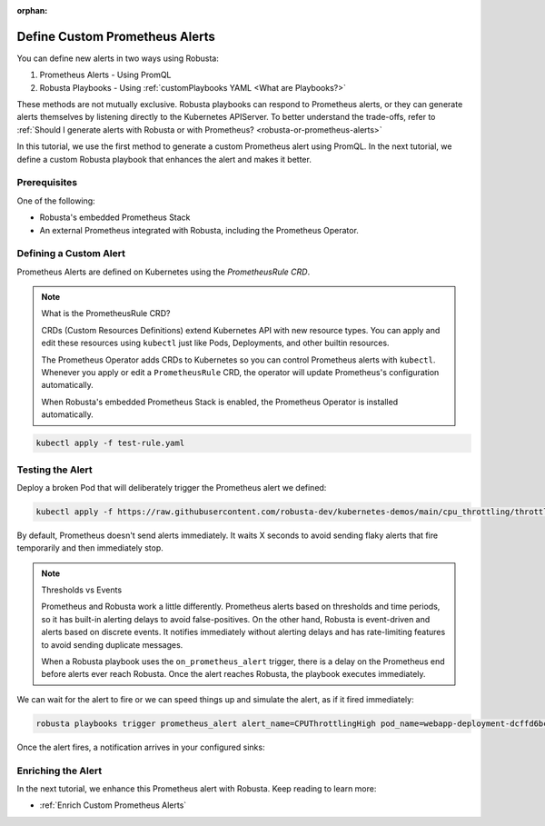 :orphan:

.. _define-alerts:

Define Custom Prometheus Alerts
##############################################

You can define new alerts in two ways using Robusta:

1. Prometheus Alerts - Using PromQL
2. Robusta Playbooks - Using :ref:`customPlaybooks YAML <What are Playbooks?>`

These methods are not mutually exclusive. Robusta playbooks can respond to Prometheus alerts, or they can generate
alerts themselves by listening directly to the Kubernetes APIServer. To better understand the trade-offs, refer to
:ref:`Should I generate alerts with Robusta or with Prometheus? <robusta-or-prometheus-alerts>`

In this tutorial, we use the first method to generate a custom Prometheus alert using PromQL. In the next tutorial,
we define a custom Robusta playbook that enhances the alert and makes it better.

Prerequisites
--------------

One of the following:

* Robusta's embedded Prometheus Stack
* An external Prometheus integrated with Robusta, including the Prometheus Operator.

Defining a Custom Alert
---------------------------------------

Prometheus Alerts are defined on Kubernetes using the *PrometheusRule CRD*.

.. note:: What is the PrometheusRule CRD?

    CRDs (Custom Resources Definitions) extend Kubernetes API with new resource types. You can apply and edit these
    resources using ``kubectl`` just like Pods, Deployments, and other builtin resources.

    The Prometheus Operator adds CRDs to Kubernetes so you can control Prometheus alerts with ``kubectl``. Whenever you
    apply or edit a ``PrometheusRule`` CRD, the operator will update Prometheus's configuration automatically.

    When Robusta's embedded Prometheus Stack is enabled, the Prometheus Operator is installed automatically.

.. Define a ``PrometheusRule`` to TODO.

.. .. code-block:: yaml

..     TODO

.. Apply this PrometheusRule to your cluster using ``kubectl``:

.. code-block:: bash

    kubectl apply -f test-rule.yaml

Testing the Alert
---------------------------------------

Deploy a broken Pod that will deliberately trigger the Prometheus alert we defined:

.. code-block:: bash

    kubectl apply -f https://raw.githubusercontent.com/robusta-dev/kubernetes-demos/main/cpu_throttling/throttling.yaml

By default, Prometheus doesn't send alerts immediately. It waits X seconds to avoid sending flaky alerts that fire
temporarily and then immediately stop.

.. note:: Thresholds vs Events

    Prometheus and Robusta work a little differently. Prometheus alerts based on thresholds and time periods,
    so it has built-in alerting delays to avoid false-positives. On the other hand, Robusta is event-driven and
    alerts based on discrete events. It notifies immediately without alerting delays and has rate-limiting features
    to avoid sending duplicate messages.

    When a Robusta playbook uses the ``on_prometheus_alert`` trigger, there is a delay on the Prometheus end before
    alerts ever reach Robusta. Once the alert reaches Robusta, the playbook executes immediately.

We can wait for the alert to fire or we can speed things up and simulate the alert, as if it fired immediately:

.. code-block:: bash

    robusta playbooks trigger prometheus_alert alert_name=CPUThrottlingHigh pod_name=webapp-deployment-dcffd6bcc-qqs2k

Once the alert fires, a notification arrives in your configured sinks:

.. image:: /images/highcputhrottling.png
  :width: 600
  :align: center

Enriching the Alert
------------------------------------

In the next tutorial, we enhance this Prometheus alert with Robusta. Keep reading to learn more:

* :ref:`Enrich Custom Prometheus Alerts`
